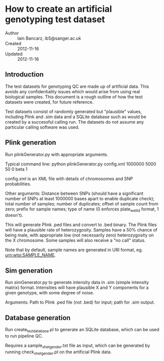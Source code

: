 * How to create an artificial genotyping test dataset

  - Author :: Iain Bancarz, ib5@sanger.ac.uk
  - Created :: 2012-11-16
  - Updated :: 2012-11-16


** Introduction
  The test datasets for genotyping QC are made up of artificial data.  This avoids any confidentiality issues which would arise from using real biological samples.  This document is a rough outline of how the test datasets were created, for future reference.

Test datasets consist of randomly generated but "plausible" values, including Plink and .sim data and a SQLite database such as would be created by a successful calling run.  The datasets do not assume any particular calling software was used.

** Plink generation

Run plinkGenerator.py with appropriate arguments.

Typical command line:
python plinkGenerator.py config.xml 1000000 5000 50 0 beta 1

config.xml is an XML file with details of chromosomes and SNP probabilities.

Other arguments:  Distance between SNPs (should have a significant number of SNPs at least 1000000 bases apart to enable duplicate check); total number of samples; number of duplicates; offset of sample count from zero; prefix for sample names; type of name (0 enforces plate_well_id format, 1 doesn't).

This will generate Plink .ped files and convert to .bed binary.  The Plink files will have a plausible rate of heterozygosity.  Samples have a 50% chance of being male, with appropriate low (not necessarily zero) heterozygosity on the X chromosome.  Some samples will also receive a "no call" status.

Note that by default, sample names are generated in URI format, eg. urn:wtsi:SAMPLE_NAME.

** Sim generation

Run simGenerator.py to generate intensity data in .sim (simple intensity matrix) format.  Intensities will have plausible X and Y components for a given genotype, with some degree of noise.

Arguments: Path to Plink .ped file (not .bed) for input; path for .sim output.

** Database generation

Run create_test_database.pl to generate an SQLite database, which can be used to run pipeline QC.

Requires a sample_xhet_gender.txt file as input, which can be generated by running check_xhet_gender.pl on the artificial Plink data.
